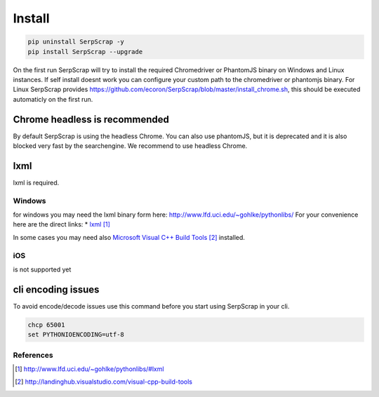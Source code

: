 =======
Install
=======

.. code-block:: python

   pip uninstall SerpScrap -y
   pip install SerpScrap --upgrade

On the first run SerpScrap will try to install the required Chromedriver or PhantomJS binary on Windows and Linux instances.
If self install doesnt work you can configure your custom path to the chromedriver or phantomjs binary.
For Linux SerpScrap provides https://github.com/ecoron/SerpScrap/blob/master/install_chrome.sh, this should be executed automaticly on the first run.

Chrome headless is recommended
------------------------------

By default SerpScrap is using the headless Chrome.
You can also use phantomJS, but it is deprecated and it is also blocked very fast by the searchengine.
We recommend to use headless Chrome.

lxml
----

lxml is required.

Windows
=======
for windows you may need the lxml binary form here: http://www.lfd.uci.edu/~gohlke/pythonlibs/
For your convenience here are the direct links:
* `lxml`_

In some cases you may need also `Microsoft Visual C++ Build Tools`_ installed.

iOS
===
is not supported yet


cli encoding issues
-------------------

To avoid encode/decode issues use this command before you start using SerpScrap in your cli.

.. code-block:: bash

   chcp 65001
   set PYTHONIOENCODING=utf-8


References
==========

.. target-notes::

.. _`lxml`: http://www.lfd.uci.edu/~gohlke/pythonlibs/#lxml
.. _`Microsoft Visual C++ Build Tools`: http://landinghub.visualstudio.com/visual-cpp-build-tools
